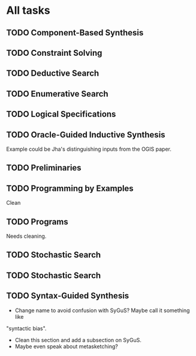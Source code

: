 * All tasks
** TODO Component-Based Synthesis

:PROPERTIES:
:CONTENT:  REVIEW
:EXAMPLES: TODO
:RELWORK:  TODO
:END:

** TODO Constraint Solving
:PROPERTIES:
:CONTENT:  REVIEW
:EXAMPLES: TODO
:RELWORK:  ONGOING
:END:

** TODO Deductive Search
:PROPERTIES:
:CONTENT:  REVIEW
:EXAMPLES: TODO
:RELWORK:  TODO
:END:

** TODO Enumerative Search
:PROPERTIES:
:CONTENT:  REVIEW
:EXAMPLES: ONGOING
:RELWORK:  TODO
:END:

** TODO Logical Specifications
:PROPERTIES:
:CONTENT:  REVIEW
:EXAMPLES: TODO
:RELWORK:  TODO
:END:

** TODO Oracle-Guided Inductive Synthesis
:PROPERTIES:
:CONTENT:  REVIEW
:EXAMPLES: TODO
:RELWORK:  REVIEW
:END:

Example could be Jha's distinguishing inputs from the OGIS paper.

** TODO Preliminaries
:PROPERTIES:
:CONTENT:  TODO
:EXAMPLES: TODO
:END:

** TODO Programming by Examples
:PROPERTIES:
:CONTENT:  ONGOING
:EXAMPLES: TODO
:RELWORK: ONGOING
:END:

Clean 

** TODO Programs
:PROPERTIES:
:CONTENT:  REVIEW
:EXAMPLES: TODO
:RELWORK:  TODO
:END:

Needs cleaning.

** TODO Stochastic Search
:PROPERTIES:
:CONTENT:  ONGOING
:EXAMPLES: TODO
:RELWORK:  ONGOING
:END:

** TODO Stochastic Search
:PROPERTIES:
:CONTENT:  REVIEW
:EXAMPLES: ONGOING
:RELWORK:  TODO
:END:

** TODO Syntax-Guided Synthesis
:PROPERTIES:
:CONTENT:  ONGOING
:EXAMPLES: TODO
:RELWORK:  ONGOING
:END:

- Change name to avoid confusion with SyGuS? Maybe call it something like
"syntactic bias".
- Clean this section and add a subsection on SyGuS.
- Maybe even speak about metasketching?

* config :noexport:
#+COLUMNS: %35ITEM %7CONTENT %7EXAMPLES %7RELWORK %10Deadline
#+PROPERTY: CONTENT_ALL  TODO ONGOING REVIEW DONE
#+PROPERTY: EXAMPLES_ALL TODO ONGOING REVIEW DONE
#+PROPERTY: RELWORK_ALL  TODO ONGOING REVIEW DONE

